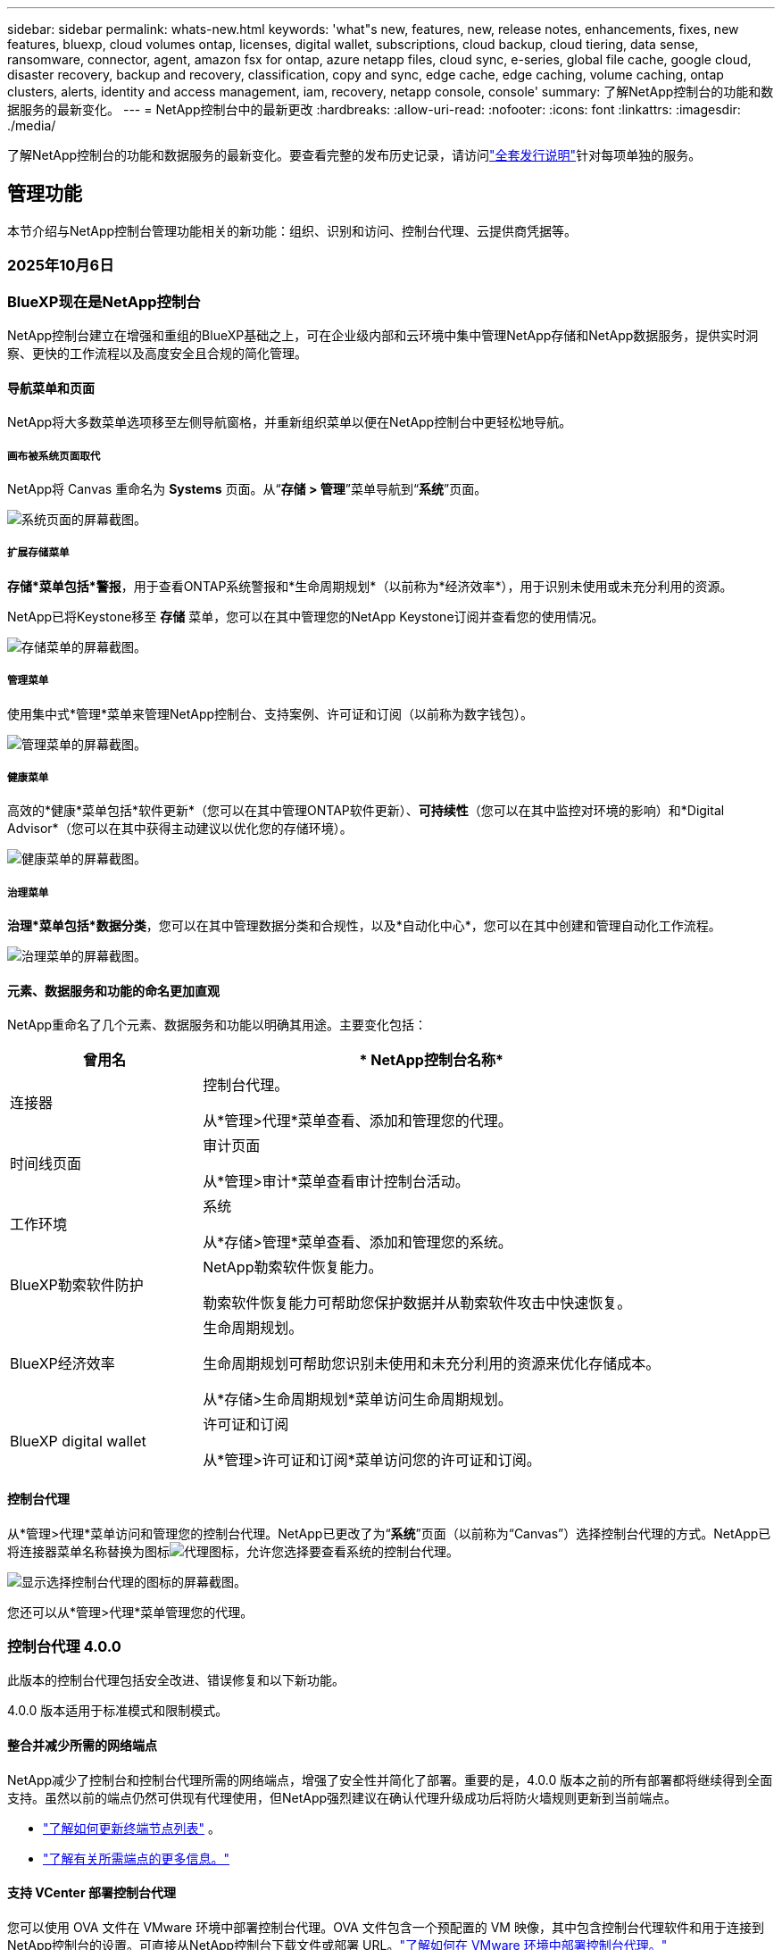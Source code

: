 ---
sidebar: sidebar 
permalink: whats-new.html 
keywords: 'what"s new, features, new, release notes, enhancements, fixes, new features, bluexp, cloud volumes ontap, licenses, digital wallet, subscriptions, cloud backup, cloud tiering, data sense, ransomware, connector, agent, amazon fsx for ontap, azure netapp files, cloud sync, e-series, global file cache, google cloud, disaster recovery, backup and recovery, classification, copy and sync, edge cache, edge caching, volume caching, ontap clusters, alerts, identity and access management, iam, recovery, netapp console, console' 
summary: 了解NetApp控制台的功能和数据服务的最新变化。 
---
= NetApp控制台中的最新更改
:hardbreaks:
:allow-uri-read: 
:nofooter: 
:icons: font
:linkattrs: 
:imagesdir: ./media/


[role="lead"]
了解NetApp控制台的功能和数据服务的最新变化。要查看完整的发布历史记录，请访问link:release-notes-index.html["全套发行说明"]针对每项单独的服务。



== 管理功能

本节介绍与NetApp控制台管理功能相关的新功能：组织、识别和访问、控制台代理、云提供商凭据等。



=== 2025年10月6日



=== BlueXP现在是NetApp控制台

NetApp控制台建立在增强和重组的BlueXP基础之上，可在企业级内部和云环境中集中管理NetApp存储和NetApp数据服务，提供实时洞察、更快的工作流程以及高度安全且合规的简化管理。



==== 导航菜单和页面

NetApp将大多数菜单选项移至左侧导航窗格，并重新组织菜单以便在NetApp控制台中更轻松地导航。



===== 画布被系统页面取代

NetApp将 Canvas 重命名为 *Systems* 页面。从“*存储 > 管理*”菜单导航到“*系统*”页面。

image:https://docs.netapp.com/us-en/console-setup-admin/media/screenshot-storage-mgmt.png["系统页面的屏幕截图。"]



===== 扩展存储菜单

*存储*菜单包括*警报*，用于查看ONTAP系统警报和*生命周期规划*（以前称为*经济效率*），用于识别未使用或未充分利用的资源。

NetApp已将Keystone移至 *存储* 菜单，您可以在其中管理您的NetApp Keystone订阅并查看您的使用情况。

image:https://docs.netapp.com/us-en/console-setup-admin/media/screenshot-storage-menu.png["存储菜单的屏幕截图。"]



===== 管理菜单

使用集中式*管理*菜单来管理NetApp控制台、支持案例、许可证和订阅（以前称为数字钱包）。

image:https://docs.netapp.com/us-en/console-setup-admin/media/screenshot-admin-menu.png["管理菜单的屏幕截图。"]



===== 健康菜单

高效的*健康*菜单包括*软件更新*（您可以在其中管理ONTAP软件更新）、*可持续性*（您可以在其中监控对环境的影响）和*Digital Advisor*（您可以在其中获得主动建议以优化您的存储环境）。

image:https://docs.netapp.com/us-en/console-setup-admin/media/screenshot-health-menu.png["健康菜单的屏幕截图。"]



===== 治理菜单

*治理*菜单包括*数据分类*，您可以在其中管理数据分类和合规性，以及*自动化中心*，您可以在其中创建和管理自动化工作流程。

image:https://docs.netapp.com/us-en/console-setup-admin/media/screenshot-governance-menu.png["治理菜单的屏幕截图。"]



==== 元素、数据服务和功能的命名更加直观

NetApp重命名了几个元素、数据服务和功能以明确其用途。主要变化包括：

[cols="10,24"]
|===
| *曾用名* | * NetApp控制台名称* 


| 连接器  a| 
控制台代理。

从*管理>代理*菜单查看、添加和管理您的代理。



| 时间线页面  a| 
审计页面

从*管理>审计*菜单查看审计控制台活动。



| 工作环境  a| 
系统

从*存储>管理*菜单查看、添加和管理您的系统。



| BlueXP勒索软件防护  a| 
NetApp勒索软件恢复能力。

勒索软件恢复能力可帮助您保护数据并从勒索软件攻击中快速恢复。



| BlueXP经济效率  a| 
生命周期规划。

生命周期规划可帮助您识别未使用和未充分利用的资源来优化存储成本。

从*存储>生命周期规划*菜单访问生命周期规划。



| BlueXP digital wallet  a| 
许可证和订阅

从*管理>许可证和订阅*菜单访问您的许可证和订阅。

|===


==== 控制台代理

从*管理>代理*菜单访问和管理您的控制台代理。NetApp已更改了为“*系统*”页面（以前称为“Canvas”）选择控制台代理的方式。NetApp已将连接器菜单名称替换为图标image:icon-agent.png["代理图标"]，允许您选择要查看系统的控制台代理。

image:https://docs.netapp.com/us-en/console-setup-admin/media/screenshot-agent-icon-menu.png["显示选择控制台代理的图标的屏幕截图。"]

您还可以从*管理>代理*菜单管理您的代理。



=== 控制台代理 4.0.0

此版本的控制台代理包括安全改进、错误修复和以下新功能。

4.0.0 版本适用于标准模式和限制模式。



==== 整合并减少所需的网络端点

NetApp减少了控制台和控制台代理所需的网络端点，增强了安全性并简化了部署。重要的是，4.0.0 版本之前的所有部署都将继续得到全面支持。虽然以前的端点仍然可供现有代理使用，但NetApp强烈建议在确认代理升级成功后将防火墙规则更新到当前端点。

* link:https://docs.netapp.com/us-en/console-setup-admin/reference-networking-saas-console-previous.html#update-endpoint-list["了解如何更新终端节点列表"] 。
* link:https://docs.netapp.com/us-en/console-setup-admin/reference-networking-saas-console.html["了解有关所需端点的更多信息。"]




==== 支持 VCenter 部署控制台代理

您可以使用 OVA 文件在 VMware 环境中部署控制台代理。OVA 文件包含一个预配置的 VM 映像，其中包含控制台代理软件和用于连接到NetApp控制台的设置。可直接从NetApp控制台下载文件或部署 URL。link:https://docs.netapp.com/us-en/console-setup-admin/task-install-agent-on-prem-ova.html["了解如何在 VMware 环境中部署控制台代理。"]

VMware 的控制台代理 OVA 提供了预配置的 VM 映像以便快速部署。



==== 失败代理部署的验证报告

当您从NetApp控制台部署控制台代理时，您现在可以选择验证代理配置。如果控制台无法部署代理，它会提供可下载的报告来帮助您排除故障。



==== 改进了控制台代理的故障排除

控制台代理已改进错误消息，可帮助您更好地了解问题。link:https://docs.netapp.com/us-en/console-setup-admin/task-troubleshoot-connector.html["了解如何排除控制台代理故障。"]



=== NetApp控制台

NetApp控制台管理包括以下新功能：



==== 主页仪表板

NetApp控制台的主页仪表板提供存储基础设施的实时可见性，包括健康状况、容量、许可证状态和数据服务等指标。link:https://docs.netapp.com/us-en/console-setup-admin/task-dashboard.html["了解有关主页的更多信息。"]



==== NetApp助手

具有组织管理员角色的新用户可以使用NetApp助手配置控制台，包括添加代理、链接NetApp支持帐户以及添加存储系统。link:https://docs.netapp.com/us-en/console-setup-admin/task-console-assistant.html["了解NetApp助手。"]



==== 服务帐户身份验证

NetApp控制台支持使用系统生成的客户端 ID 和密钥或客户管理的 JWT 进行服务帐户身份验证，从而允许组织选择最适合其安全要求和集成工作流程的方法。私钥 JWT 客户端身份验证使用非对称加密，比传统的客户端 ID 和秘密方法提供更强的安全性。私钥 JWT 客户端身份验证使用非对称加密，在客户环境中保证私钥的安全，降低凭证被盗风险，并提高自动化堆栈和客户端应用程序的安全性。link:https://docs.netapp.com/us-en/console-setup-admin/task-iam-manage-members-permissions.html#service-account["了解如何添加服务帐户。"]



==== 会话超时

系统会在 24 小时后或用户关闭网络浏览器时注销用户。



==== 支持组织之间的伙伴关系

您可以在NetApp控制台中创建合作伙伴关系，让合作伙伴跨组织边界安全地管理NetApp资源，从而使协作更轻松、安全性更强。link:https://docs.netapp.com/us-en/console-setup-admin/task-partnerships-create.html["学习如何管理合作关系"] 。



==== 超级管理员和超级查看者角色

添加了*超级管理员*和*超级查看者*角色。*超级管理员*授予对控制台功能、存储和数据服务的完全管理访问权限。*超级查看器*为审计员和利益相关者提供只读可见性。这些角色对于高级成员较少、访问权限较广的小型团队很有用。为了提高安全性和可审计性，鼓励组织谨慎使用*超级管理员*访问权限，并尽可能分配细粒度的角色。link:https://docs.netapp.com/us-en/console-setup-admin/reference-iam-predefined-roles.html["了解有关访问角色的更多信息。"]



==== 勒索软件抵御能力的额外作用

添加了*勒索软件弹性用户行为管理员*角色和*勒索软件弹性用户行为查看器*角色。这些角色分别允许用户配置和查看用户行为和分析数据。link:https://docs.netapp.com/us-en/console-setup-admin/reference-iam-predefined-roles.html["了解有关访问角色的更多信息。"]



==== 删除了支持聊天

NetApp已从NetApp控制台中删除了支持聊天功能。使用“管理”>“支持”页面来创建和管理支持案例。



=== 2025年8月11日



==== 连接器 3.9.55

BlueXP Connector 的此版本包括安全性改进和错误修复。

3.9.55 版本适用于标准模式和限制模式。



==== 日语支持

BlueXP UI 现已提供日语版本。如果您的浏览器语言是日语， BlueXP会以日语显示。要访问日语文档，请使用文档网站上的语言菜单。



==== 运营弹性功能

操作弹性功能已从BlueXP中删除。如果遇到问题，请联系NetApp支持。



==== BlueXP身份和访问管理（IAM）

BlueXP中的身份和访问管理现在提供以下功能。



==== 运营支持的新访问角色

BlueXP现在支持运营支持分析师角色。此角色授予用户监控存储警报、查看BlueXP审计时间线以及输入和跟踪NetApp支持案例的权限。

link:https://docs.netapp.com/us-en/bluexp-setup-admin/reference-iam-predefined-roles.html["了解有关使用访问角色的更多信息。"]



=== 2025年7月31日



==== 私人模式发布（3.9.54）

新的私人模式版本现已可从 https://mysupport.netapp.com/site/downloads["NetApp 支持站点"^]

3.9.54 版本包括以下BlueXP组件和服务的更新。

[cols="3*"]
|===
| 组件或服务 | 此版本中包含的版本 | 自上次私人模式发布以来的变化 


| 连接器 | 3.9.54, 3.9.53 | 前往 https://docs.netapp.com/us-en/bluexp-setup-admin/whats-new.html#connector-3-9-50["BlueXP页面中的新功能"^]并参考版本 3.9.54 和 3.9.53 所包含的更改。 


| 备份和恢复 | 2025年7月28日 | 前往 https://docs.netapp.com/us-en/bluexp-backup-recovery/whats-new.html["BlueXP backup and recovery页面中的新功能"^]并参考 2025 年 7 月版本中包含的更改。 


| 分类 | 2025 年 7 月 14 日（版本 1.45） | 前往 https://docs.netapp.com/us-en/bluexp-classification/whats-new.html["BlueXP classification页面中的新功能"^]。 
|===
有关私人模式的更多详细信息，包括如何升级，请参阅以下内容：

* https://docs.netapp.com/us-en/bluexp-setup-admin/concept-modes.html["了解私人模式"]
* https://docs.netapp.com/us-en/bluexp-setup-admin/task-quick-start-private-mode.html["了解如何在私人模式下开始使用BlueXP"]
* https://docs.netapp.com/us-en/bluexp-setup-admin/task-upgrade-connector.html["了解如何在使用私有模式时升级连接器"]




== 警报



=== 2025年10月6日



==== BlueXP alerts现已升级ONTAP警报

BlueXP alerts已重命名为ONTAP警报。

您可以通过选择“NetApp控制台”左侧导航栏中的“*存储*”>“*警报*”来访问它。



==== BlueXP现在是NetApp控制台

NetApp控制台建立在增强和重组的BlueXP基础之上，可在企业级内部和云环境中集中管理NetApp存储和NetApp数据服务，提供实时洞察、更快的工作流程和简化的管理，并且高度安全且合规。

有关更改的详细信息，请参阅link:https://docs.netapp.com/us-en/bluexp-relnotes/index.html["NetApp控制台发行说明"]。



=== 2024年10月7日



==== BlueXP alerts列表页面

您可以快速识别容量低或性能低的ONTAP集群、评估可用性程度并识别安全风险。您可以查看与容量、性能、保护、可用性、安全性和配置相关的警报。



==== 警报详情

您可以深入了解警报详细信息并找到建议。



==== 查看链接到ONTAP System Manager 的集群详细信息

通过BlueXP alerts，您可以查看与ONTAP存储环境相关的警报并深入了解与ONTAP系统管理器相关的详细信息。

https://docs.netapp.com/us-en/bluexp-alerts/concept-alerts.html["了解BlueXP alerts"] 。



== 适用于ONTAP 的Amazon FSx



=== 2025年10月6日



==== BlueXP现在是NetApp控制台

NetApp控制台建立在增强和重组的BlueXP基础之上，可在企业级内部和云环境中集中管理NetApp存储和NetApp数据服务，提供实时洞察、更快的工作流程和简化的管理，并且高度安全且合规。

有关更改的详细信息，请参阅link:https://docs.netapp.com/us-en/bluexp-relnotes/index.html["NetApp控制台发行说明。"^]



=== 2025年8月3日



==== 复制关系选项卡的增强功能

我们在复制关系表中添加了几个新列，以便在“复制关系”选项卡中为您提供有关复制关系的更多信息。该表现在包含以下列：

* SnapMirror 策略
* 源文件系统
* 目标文件系统
* 关系状态
* 上次转乘时间




=== 2025年7月14日



==== 支持在两个 FSx for ONTAP文件系统之间复制数据

现在可以从BlueXP控制台中的画布在两个 FSx for ONTAP文件系统之间进行数据复制。

link:https://docs.netapp.com/us-en/bluexp-fsx-ontap/use/task-manage-working-environment.html#replicate-data["复制数据"]



== Amazon S3 存储



=== 2025年10月6日



==== BlueXP现在是NetApp控制台

NetApp控制台建立在增强和重组的BlueXP基础之上，可在企业级内部和云环境中集中管理NetApp存储和NetApp数据服务，提供实时洞察、更快的工作流程和简化的管理，并且高度安全且合规。

有关更改的详细信息，请参阅link:https://docs.netapp.com/us-en/bluexp-relnotes/index.html["NetApp控制台发行说明"]。== 2023年3月5日



==== 能够从BlueXP添加新存储桶

您已经能够在BlueXP Canvas 上查看 Amazon S3 存储桶很长一段时间了。现在您可以直接从BlueXP添加新的存储桶并更改现有存储桶的属性。 https://docs.netapp.com/us-en/storage-management-s3-storage/task-add-s3-bucket.html["了解如何添加新的 Amazon S3 存储桶"] 。



== Azure Blob 存储



=== 2023年6月5日



==== 能够从BlueXP添加新的存储帐户

您已经能够在BlueXP Canvas 上查看 Azure Blob 存储很长一段时间了。现在您可以直接从BlueXP添加新的存储帐户并更改现有存储帐户的属性。xref:../task-add-blob-storage.html[了解如何添加新的 Azure Blob 存储帐户] 。



== Azure NetApp Files



=== 2025年10月6日



==== BlueXP现在是NetApp控制台

BlueXP已重新命名并重新设计，以更好地反映其在管理数据基础设施中的作用。

NetApp控制台提供企业级跨本地和云环境的存储和数据服务的集中管理，提供实时洞察、更快的工作流程和简化的管理。

有关更改的详细信息，请参阅 https://docs.netapp.com/us-en/bluexp-relnotes/index.html["NetApp控制台发行说明"]。



=== 2025年1月13日



==== BlueXP现在支持网络功能

从BlueXP配置Azure NetApp Files中的卷时，您现在可以指示网络功能。这与本机Azure NetApp Files中提供的功能一致。



=== 2024年6月12日



==== 需要新的许可

现在需要以下权限才能从BlueXP管理Azure NetApp Files卷：

Microsoft.Network/virtualNetworks/子网/读取

读取虚拟网络子网需要此权限。

如果您当前正在从BlueXP管理Azure NetApp Files，则需要将此权限添加到与您之前创建的 Microsoft Entra 应用程序关联的自定义角色。

https://docs.netapp.com/us-en/bluexp-azure-netapp-files/task-set-up-azure-ad.html["了解如何设置 Microsoft Entra 应用程序并查看自定义角色权限"] 。



=== 2024年4月22日



==== 不再支持卷模板

您无法再从模板创建卷。此操作与BlueXP修复服务相关，但该服务不再可用。



== 备份和恢复



=== 2025年10月6日

此NetApp Backup and Recovery 版本包括以下更新。



==== BlueXP backup and recovery现已更名NetApp备份和恢复

BlueXP backup and recovery已重命名为NetApp备份和恢复。



==== BlueXP现在是NetApp控制台

NetApp控制台建立在增强和重组的BlueXP基础之上，可在企业级内部和云环境中集中管理NetApp存储和NetApp数据服务，提供实时洞察、更快的工作流程以及高度安全且合规的简化管理。

有关更改的详细信息，请参阅link:https://docs.netapp.com/us-en/console-relnotes/index.html["NetApp控制台发行说明。"]



==== Hyper-V 工作负载支持作为私人预览版

此版本的NetApp Backup and Recovery 引入了对发现和管理 Hyper-V 工作负载的支持：

* 在独立实例以及故障转移群集实例 (FCI) 上备份和恢复虚拟机
* 保护存储在 SMB3 共享上的虚拟机
* 虚拟机级别的批量保护
* 虚拟机和崩溃一致性备份
* 从主存储、辅助存储和对象存储恢复虚拟机
* 搜索和恢复虚拟机备份


有关保护 Hyper-V 工作负载的详细信息，请参阅 https://docs.netapp.com/us-en/data-services-backup-recovery/br-use-hyperv-protect-overview.html["保护 Hyper-V 工作负载概述"]。



==== KVM 工作负载支持作为私人预览

此版本的NetApp Backup and Recovery 引入了对发现和管理 KVM 工作负载的支持：

* 备份和恢复存储在 NFS 共享上的 qcow2 VM 映像
* 备份存储池
* 使用保护组进行批量虚拟机和存储池保护
* VM 一致和崩溃一致的 VM 备份
* 搜索和恢复虚拟机备份
* 备份和恢复基于 KVM 的虚拟机和虚拟机数据的指导流程


有关保护 KVM 工作负载的详细信息，请参阅 https://docs.netapp.com/us-en/data-services-backup-recovery/br-use-kvm-protect-overview.html["保护 KVM 工作负载概述"]。



==== Kubernetes 预览改进

Kubernetes 工作负载的预览版引入了以下增强功能：

* 3-2-1 扇出备份架构支持
* 支持ONTAP S3 作为备份目标
* 新的 Kubernetes 仪表板，更易于管理
* 增强的基于角色的访问控制 (RBAC) 配置包括对以下角色的支持：
+
** 备份和恢复超级管理员
** 备份和恢复备份管理员
** 备份和恢复恢复管理员
** 备份和恢复查看器


* 支持 SUSE Rancher Kubernetes 发行版
* 多存储桶支持：现在，您可以跨不同的云提供商，通过每个系统多个存储桶来保护系统内的卷


有关保护 Kubernetes 工作负载的详细信息，请参阅 https://docs.netapp.com/us-en/data-services-backup-recovery/br-use-kubernetes-protect-overview.html["保护 Kubernetes 工作负载概述"] 。



==== Oracle 数据库工作负载支持作为私人预览

此版本的NetApp Backup and Recovery 引入了对发现和管理 Oracle 数据库工作负载的支持：

* 发现独立的 Oracle 数据库
* 仅针对数据或数据和日志备份创建保护策略
* 使用 3-2-1 备份方案保护 Oracle 数据库
* 配置备份保留
* 挂载和卸载 ARCHIVELOG 备份
* 虚拟化数据库
* 搜索和恢复数据库备份
* Oracle 仪表板支持


有关保护 Oracle 数据库工作负载的详细信息，请参阅 https://docs.netapp.com/us-en/data-services-backup-recovery/br-use-oracle-protect-overview.html["保护 Oracle 工作负载概述"]。



=== 2025年8月25日

此NetApp Backup and Recovery 版本包括以下更新。



==== 支持在预览版中保护 VMware 工作负载

此版本增加了对保护 VMware 工作负载的预览支持。将 VMware VM 和数据存储区从本地ONTAP系统备份到 Amazon Web Services 和StorageGRID。


NOTE: 有关保护 VMware 工作负载的文档以技术预览的形式提供。对于此预览版产品， NetApp保留在正式发布之前修改产品详细信息、内容和时间表的权利。

link:br-use-vmware-protect-overview.html["了解有关使用NetApp备份和恢复保护 VMware 工作负载的更多信息"] 。



==== AWS、Azure 和 GCP 的高性能索引现已正式发布

2025 年 2 月，我们宣布推出针对 AWS、Azure 和 GCP 的高性能索引 (Indexed Catalog v2) 预览版。此功能现已普遍可用（GA）。2025 年 6 月，我们默认向所有新客户提供该服务。通过此版本，所有客户都可以获得支持。高性能索引提高了受对象存储保护的工作负载的备份和恢复操作的性能。

默认启用：

* 如果您是新客户，则默认启用高性能索引。
* 如果您是现有客户，您可以转到 UI 的“恢复”部分来启用重新索引。




=== 2025年8月12日

此NetApp Backup and Recovery 版本包括以下更新。



==== 通用可用性 (GA) 中支持 Microsoft SQL Server 工作负载

Microsoft SQL Server 工作负载支持现已在NetApp Backup and Recovery 中正式推出 (GA)。在ONTAP、 Cloud Volumes ONTAP和Amazon FSx for NetApp ONTAP存储上使用 MSSQL 环境的组织现在可以利用这项新的备份和恢复服务来保护他们的数据。

与之前的预览版本相比，此版本对 Microsoft SQL Server 工作负载支持进行了以下增强：

* * SnapMirror主动同步*：此版本现在支持SnapMirror主动同步（也称为SnapMirror业务连续性 [SM-BC]），即使整个站点发生故障，它也能使业务服务继续运行，支持应用程序使用辅助副本透明地进行故障转移。NetApp Backup and Recovery 现在支持在SnapMirror主动同步和 Metrocluster 配置中保护 Microsoft SQL Server 数据库。该信息显示在“保护详细信息”页面的“存储和关系状态”部分中。关系信息显示在策略页面更新后的*辅助设置*部分。
+
参考 https://docs.netapp.com/us-en/data-services-backup-recovery/br-use-policies-create.html["使用策略保护您的工作负载"]。

+
image:../media/screen-br-sql-protection-details.png["Microsoft SQL Server 工作负载的保护详细信息页面"]

* *多存储桶支持*：您现在可以保护工作环境中的卷，每个工作环境最多可跨不同的云提供商使用 6 个存储桶。
* SQL Server 工作负载的*许可和免费试用更新*：您现在可以使用现有的NetApp Backup and Recovery 许可模型来保护 SQL Server 工作负载。SQL Server 工作负载没有单独的许可要求。
+
有关详细信息，请参阅 https://docs.netapp.com/us-en/data-services-backup-recovery/br-start-licensing.html["设置NetApp Backup and Recovery 的许可"]。

* *自定义快照名称*：您现在可以在管理 Microsoft SQL Server 工作负载备份的策略中使用自己的快照名称。在策略页面的*高级设置*部分输入此信息。
+
image:../media/screen-br-sql-policy-create-advanced-snapmirror.png["NetApp备份和恢复策略的SnapMirror和快照格式设置屏幕截图"]

+
参考 https://docs.netapp.com/us-en/data-services-backup-recovery/br-use-policies-create.html["使用策略保护您的工作负载"]。

* *辅助卷前缀和后缀*：您可以在策略页面的*高级设置*部分输入自定义前缀和后缀。
* *身份和访问*：您现在可以控制用户对功能的访问。
+
参考 https://docs.netapp.com/us-en/data-services-backup-recovery/br-start-login.html["登录NetApp备份和恢复"]和 https://docs.netapp.com/us-en/data-services-backup-recovery/reference-roles.html["NetApp备份和恢复功能访问"]。

* *从对象存储恢复到备用主机*：即使主存储已关闭，您现在可以从对象存储恢复到备用主机。
* *日志备份数据*：数据库保护详细信息页面现在显示日志备份。您可以看到备份类型列，显示备份是完整备份还是日志备份。
* *增强型仪表板*：仪表板现在显示存储和克隆节省。
+
image:../media/screen-br-dashboard3.png["NetApp备份和恢复仪表板"]





==== ONTAP卷工作负载增强功能

* * ONTAP卷的多文件夹恢复*：到目前为止，您可以通过浏览和恢复功能一次恢复一个文件夹或多个文件。NetApp Backup and Recovery 现在提供使用浏览和恢复功能一次选择多个文件夹的功能。
* *查看和管理已删除卷的备份*： NetApp备份和恢复仪表板现在提供显示和管理从ONTAP中删除的卷的选项。通过此功能，您可以查看和删除ONTAP中不再存在的卷的备份。
* *强制删除备份*：在某些极端情况下，您可能希望NetApp Backup and Recovery 不再访问备份。例如，如果服务不再有权访问备份存储桶或备份受到 DataLock 保护但您不再需要它们，则可能会发生这种情况。以前，您无法自行删除这些内容，而需要致电NetApp支持。在此版本中，您可以使用选项强制删除备份（在卷和工作环境级别）。



CAUTION: 请谨慎使用此选项，并且仅在极端清理需要时使用。即使这些备份未被从对象存储中删除， NetApp Backup and Recovery 也将无法再访问它们。您需要前往云提供商并手动删除备份。

参考 https://docs.netapp.com/us-en/data-services-backup-recovery/prev-ontap-protect-overview.html["保护ONTAP工作负载"]。



=== 2025年7月28日

此NetApp Backup and Recovery 版本包括以下更新。



==== Kubernetes 工作负载支持预览版

此版本的NetApp Backup and Recovery 引入了对发现和管理 Kubernetes 工作负载的支持：

* 发现由NetApp ONTAP支持的 Red Hat OpenShift 和开源 Kubernetes 集群，无需共享 kubeconfig 文件。
* 使用统一的控制平面发现、管理和保护跨多个 Kubernetes 集群的应用程序。
* 将 Kubernetes 应用程序的备份和恢复数据移动操作卸载到NetApp ONTAP。
* 协调本地和基于对象存储的应用程序备份。
* 将整个应用程序和单个资源备份并恢复到任何 Kubernetes 集群。
* 使用在 Kubernetes 上运行的容器和虚拟机。
* 使用执行挂钩和模板创建应用程序一致的备份。


有关保护 Kubernetes 工作负载的详细信息，请参阅 https://docs.netapp.com/us-en/data-services-backup-recovery/br-use-kubernetes-protect-overview.html["保护 Kubernetes 工作负载概述"] 。



=== 2025年7月14日

此NetApp Backup and Recovery 版本包括以下更新。



==== 增强型ONTAP卷仪表板

2025 年 4 月，我们推出了增强型ONTAP卷仪表板的预览版，它速度更快、效率更高。

该仪表板旨在帮助处理大量工作负载的企业客户。即使对于拥有 20,000 卷的客户，新的仪表板也只需不到 10 秒即可加载。

在预览成功并获得预览客户的良好反馈后，我们现在将其作为所有客户的默认体验。为极快的仪表板做好准备。

有关详细信息，请参阅link:br-use-dashboard.html["在仪表板中查看保护健康状况"] 。



==== Microsoft SQL Server 工作负载支持作为公共技术预览

此版本的NetApp Backup and Recovery 提供了更新的用户界面，使您能够使用NetApp Backup and Recovery 中熟悉的 3-2-1 保护策略来管理 Microsoft SQL Server 工作负载。使用此新版本，您可以将这些工作负载备份到主存储，将其复制到辅助存储，然后将其备份到云对象存储。

您可以通过完成此步骤来注册预览 https://forms.office.com/pages/responsepage.aspx?id=oBEJS5uSFUeUS8A3RRZbOojtBW63mDRDv3ZK50MaTlJUNjdENllaVTRTVFJGSDQ2MFJIREcxN0EwQi4u&route=shorturl["预览注册表单"^]。


NOTE: 本文档旨在介绍如何保护 Microsoft SQL Server 工作负载，目前仅提供技术预览版。NetAppNetApp在正式发布之前修改此预览版产品详细信息、内容和时间表的权利。

此版本的NetApp Backup and Recovery 包括以下更新：

* *3-2-1 备份功能*：此版本集成了SnapCenter功能，使您能够通过NetApp备份和恢复用户界面使用 3-2-1 数据保护策略来管理和保护您的SnapCenter资源。
* *从SnapCenter导入*：您可以将SnapCenter备份数据和策略导入NetApp Backup and Recovery。
* *重新设计的用户界面*为管理备份和恢复任务提供了更直观的体验。
* *备份目标*：您可以在 Amazon Web Services (AWS)、Microsoft Azure Blob Storage、 StorageGRID和ONTAP S3 环境中添加存储桶，以用作 Microsoft SQL Server 工作负载的备份目标。
* *工作负载支持*：此版本使您能够备份、恢复、验证和克隆 Microsoft SQL Server 数据库和可用性组。（未来版本将添加对其他工作负载的支持。）
* *灵活的恢复选项*：此版本使您能够在发生损坏或意外数据丢失的情况下将数据库恢复到原始位置和备用位置。
* *即时生产副本*：在几分钟内（而不是几小时或几天）生成用于开发、测试或分析的节省空间的生产副本。
* 此版本包括创建详细报告的功能。


有关保护 Microsoft SQL Server 工作负载的详细信息，请参阅link:br-use-mssql-protect-overview.html["保护 Microsoft SQL Server 工作负载概述"]。



=== 2025年6月9日

此NetApp Backup and Recovery 版本包括以下更新。



==== 索引目录支持更新

2025 年 2 月，我们推出了更新的索引功能（索引目录 v2），您可以在“搜索和还原”数据恢复方法中使用该功能。以前的版本显著提高了本地环境中的数据索引性能。在此版本中，索引目录现在可用于 Amazon Web Services、Microsoft Azure 和 Google Cloud Platform (GCP) 环境。

如果您是新客户，则所有新环境均默认启用 Indexed Catalog v2。如果您是现有客户，您可以重新索引您的环境以利用 Indexed Catalog v2。

.如何启用索引？
在使用搜索和还原方法还原数据之前，您需要在计划还原卷或文件的每个源工作环境上启用“索引”。执行搜索和恢复时，选择“启用索引”选项。

索引目录可以跟踪每个卷和备份文件，使您的搜索快速而高效。

有关更多信息，请参阅 https://docs.netapp.com/us-en/data-services-backup-recovery/prev-ontap-restore.html["启用搜索和还原索引"] 。



==== Azure 专用链接终结点和服务终结点

通常， NetApp Backup and Recovery 会与云提供商建立一个私有端点来处理保护任务。此版本引入了一个可选设置，可让您启用或禁用NetApp Backup and Recovery 自动创建私有端点。如果您想要更好地控制私有端点创建过程，这可能对您有用。

您可以在启用保护或开始恢复过程时启用或禁用此选项。

如果禁用此设置，则必须手动创建私有端点以使NetApp Backup and Recovery 正常运行。如果没有适当的连接，您可能无法成功执行备份和恢复任务。



==== ONTAP S3 上支持SnapMirror到云重新同步

以前的版本引入了对SnapMirror到 Cloud Resync（SM-C Resync）的支持。该功能简化了NetApp环境中卷迁移期间的数据保护。此版本增加了对ONTAP S3 上的 SM-C Resync 以及其他与 S3 兼容的提供商（如 Wasabi 和 MinIO）的支持。



==== 为StorageGRID带来您自己的存储桶

当您在对象存储中为工作环境创建备份文件时，默认情况下， NetApp Backup and Recovery 会为您配置的对象存储帐户中的备份文件创建容器（存储桶或存储帐户）。以前，您可以覆盖此功能并为 Amazon S3、Azure Blob Storage 和 Google Cloud Storage 指定您自己的容器。通过此版本，您现在可以携带自己的StorageGRID对象存储容器。

看 https://docs.netapp.com/us-en/data-services-backup-recovery/prev-ontap-protect-journey.html["创建您自己的对象存储容器"]。



== 数据分类



=== 2025年10月6日



==== 1.47 版

.BlueXP classification现为NetApp数据分类
BlueXP classification已重命名为NetApp数据分类。除了重命名之外，用户界面也得到了增强。

.BlueXP现在是NetApp控制台
BlueXP已重新命名并重新设计，以更好地反映其在管理数据基础设施中的作用。

NetApp控制台提供企业级跨本地和云环境的存储和数据服务的集中管理，提供实时洞察、更快的工作流程和简化的管理。

有关更改的详细信息，请参阅 https://docs.netapp.com/us-en/console-relnotes/index.html["NetApp控制台发行说明"]。

.增强调查体验
使用新的可搜索过滤器、每个值的结果计数、总结关键发现的实时见解以及具有可自定义列和滑出详细信息窗格的刷新结果表，更快地查找和理解您的数据。

有关更多信息，请参阅link:https://docs.netapp.com/us-en/data-services-data-classification/task-investigate-data.html#view-file-metada["调查数据"] 。

.新的治理与合规仪表板
通过直观的小部件、更清晰的视觉效果和改进的加载性能更快地获得关键见解。有关详细信息，请参阅link:https://docs.netapp.com/us-en/data-services-data-classification//task-controlling-governance-data.html["审查有关您的数据的治理信息"]和link:https://docs.netapp.com/us-en/data-services-data-classification/task-controlling-private-data.html["查看有关您的数据的合规性信息"]。

.已保存查询的策略（预览）
数据分类现在使您能够通过条件操作实现治理自动化。您可以创建保留规则，设置自动删除和定期电子邮件通知，所有这些都可以通过更新的已保存查询页面进行管理。

有关更多信息，请参阅link:https://docs.netapp.com/us-en/data-services-data-classification/task-using-policies.html["创建策略"] 。

.操作（预览）
从调查页面直接控制 - 单独或批量删除、移动、复制或标记文件，以实现高效的数据管理和补救。

有关更多信息，请参阅link:https://docs.netapp.com/us-en/data-services-data-classification/task-investigate-data.html#view-file-metada["调查数据"] 。

.支持Google Cloud NetApp Volumes
数据分类现在支持在Google Cloud NetApp Volumes上进行扫描。从NetApp控制台轻松添加Google Cloud NetApp Volumes，实现无缝数据扫描和分类。



=== 2025年8月11日



==== 1.46 版

此数据分类版本包括错误修复和以下更新：

.审计页面中增强的扫描事件洞察
审计页面现在支持对BlueXP classification的扫描事件的增强洞察。审计页面现在显示系统扫描的开始时间、系统状态以及任何问题。共享和系统的状态仅适用于映射扫描。

有关审计页面的更多信息，请参阅link:https://docs.netapp.com/us-en/console-setup-admin/task-monitor-cm-operations.html["监控NetApp控制台操作"^]。

.支持 RHEL 9.6
此版本增加了对 Red Hat Enterprise Linux v9.6 的支持，用于手动本地安装BlueXP classification，包括暗站部署。

以下操作系统需要使用 Podman 容器引擎，并且需要BlueXP classification版本 1.30 或更高版本：Red Hat Enterprise Linux 版本 8.8、8.10、9.0、9.1、9.2、9.3、9.4 和 9.5。



=== 2025年7月14日



==== 1.45 版

此BlueXP classification版本包括优化资源利用率的代码更改以及：

.改进了添加文件共享进行扫描的工作流程
将文件共享添加到文件共享组的工作流程已经简化。该流程现在还根据身份验证类型（Kerberos 或 NTLM）区分 CIFS 协议支持。

有关更多信息，请参阅link:https://docs.netapp.com/us-en/data-services-data-classification/task-scanning-file-shares.html["扫描文件共享"] 。

.增强文件所有者信息
您现在可以在“调查”选项卡中查看有关捕获的文件的文件所有者的更多信息。在“调查”选项卡中查看文件的元数据时，找到文件所有者，然后选择“查看详细信息”以查看用户名、电子邮件和 SAM 帐户名称。您还可以查看该用户拥有的其他物品。此功能仅适用于具有 Active Directory 的工作环境。

有关更多信息，请参阅link:https://docs.netapp.com/us-en/data-services-data-classification/task-investigate-data.html["调查组织中存储的数据"] 。



=== 2025年6月10日



==== 1.44 版

此次BlueXP classification发布包括：

.改进了治理仪表板的更新时间
治理仪表板各个组件的更新时间已得到改善。下表显示了每个组件的更新频率。

[cols="1,1"]
|===
| 组件 | 更新时间 


| 数据时代 | 24 小时 


| 类别 | 24 小时 


| 数据概览 | 5分钟 


| 重复文件 | 2 小时 


| 文件类型 | 24 小时 


| 非业务数据 | 2 小时 


| 开放权限 | 24 小时 


| 保存的搜索 | 2 小时 


| 敏感数据和广泛权限 | 24 小时 


| 数据大小 | 24 小时 


| 陈旧数据 | 2 小时 


| 按敏感度级别划分的顶级数据存储库 | 2 小时 
|===
您可以查看上次更新的时间，并按敏感度级别手动更新重复文件、非业务数据、已保存的搜索、陈旧数据和顶级数据存储库组件。有关治理仪表板的更多信息，请参阅link:https://docs.netapp.com/us-en/data-services-data-classification/task-controlling-governance-data.html["查看有关组织中存储的数据的治理详细信息"]。

.性能和安全性改进
已做出改进以提高BlueXP分类的性能、内存消耗和安全性。

.错误修复
Redis 已升级，以提高BlueXP classification的可靠性。BlueXP classification现在使用 Elasticsearch 来提高扫描期间文件计数报告的准确性。



=== 2025年5月12日



==== 1.43 版

此数据分类版本包括：

.优先进行分类扫描
数据分类除了支持仅映射扫描之外，还支持对映射和分类扫描进行优先排序的功能，使您可以选择首先完成哪些扫描。在扫描开始期间和开始之前，支持对地图和分类扫描进行优先排序。如果您选择在扫描过程中确定扫描的优先级，则映射扫描和分类扫描都会被优先处理。

有关更多信息，请参阅link:https://docs.netapp.com/us-en/data-services-data-classification/task-managing-repo-scanning.html#prioritize-scans["优先扫描"] 。

.支持加拿大个人身份信息 (PII) 数据类别
数据分类扫描识别加拿大 PII 数据类别。这些类别包括加拿大所有省份和地区的银行信息、护照号码、社会保险号码、驾驶执照号码和健康卡号码。

有关更多信息，请参阅link:https://docs.netapp.com/us-en/data-services-data-classification/reference-private-data-categories.html#types-of-personal-data["个人数据类别"] 。

.自定义分类（预览）
数据分类支持地图和分类扫描的自定义分类。通过自定义分类，您可以定制数据分类扫描，以使用正则表达式捕获特定于您的组织的数据。此功能目前处于预览状态。

有关更多信息，请参阅link:https://docs.netapp.com/us-en/data-services-data-classification/task-custom-classification.html["添加自定义分类"] 。

.已保存的搜索标签
**政策** 选项卡已重命名link:https://docs.netapp.com/us-en/data-services-data-classification/task-using-policies.html["**已保存的搜索**"]。功能没有改变。

.将扫描事件发送到审核页面
数据分类支持发送分类事件（扫描启动时和扫描结束时）到link:https://docs.netapp.com/us-en/console-setup-admin/task-monitor-cm-operations.html#audit-user-activity-from-the-bluexp-timeline["NetApp Console 审计页面"^]。

.安全更新
* Keras 包已更新，缓解了漏洞（BDSA-2025-0107 和 BDSA-2025-1984）。
* Docker 容器配置已更新。容器不再有权访问主机的网络接口来制作原始网络数据包。通过减少不必要的访问，此更新可减轻潜在的安全风险。


.性能增强
已经实施了代码增强，以减少 RAM 使用率并提高数据分类的整体性能。

.错误修复
导致StorageGRID扫描失败、调查页面过滤选项无法加载以及无法下载大容量评估的数据发现评估的错误已得到修复。



=== 2025年4月14日



==== 1.42 版

此次BlueXP classification发布包括：

.工作环境批量扫描
BlueXP classification支持工作环境的批量操作。您可以选择启用映射扫描、启用映射和分类扫描、禁用扫描或在工作环境中跨卷创建自定义配置。如果您对单个卷进行选择，它将覆盖批量选择。要执行批量操作，请导航到**配置**页面并进行选择。

.本地下载调查报告
BlueXP classification支持将数据调查报告下载到本地以便在浏览器中查看。如果选择本地选项，数据调查仅以 CSV 格式提供，并且仅显示前 10,000 行数据。

有关更多信息，请参阅link:https://docs.netapp.com/us-en/data-services-data-classification/task-investigate-data.html#create-the-data-investigation-report["使用BlueXP classification调查组织中存储的数据"] 。



=== 2025年3月10日



==== 1.41 版

此BlueXP classification版本包括一般改进和错误修复。它还包括：

.扫描状态
BlueXP classification跟踪卷上的初始映射和分类扫描的实时进度。单独的进度条跟踪映射和分类扫描，显示扫描文件总数的百分比。您还可以将鼠标悬停在进度条上来查看已扫描的文件数和文件总数。跟踪扫描状态可以更深入地了解扫描进度，使您能够更好地规划扫描并了解资源分配。

要查看扫描状态，请导航到BlueXP classification中的**配置**，然后选择**工作环境配置**。每卷的进度均按行显示。



=== 2025年2月19日



==== 1.40 版

此BlueXP classification版本包括以下更新。

.支持 RHEL 9.5
此版本除了支持以前支持的版本外，还提供对 Red Hat Enterprise Linux v9.5 的支持。这适用于BlueXP classification的任何手动本地安装，包括暗站部署。

以下操作系统需要使用 Podman 容器引擎，并且需要BlueXP classification版本 1.30 或更高版本：Red Hat Enterprise Linux 版本 8.8、8.10、9.0、9.1、9.2、9.3、9.4 和 9.5。

.优先进行仅映射扫描
当进行仅映射扫描时，您可以优先考虑最重要的扫描。当您拥有多个工作环境并希望确保首先完成高优先级扫描时，此功能会有所帮助。

默认情况下，扫描按照启动的顺序排队。通过设置扫描优先级，您可以将扫描移至队列的最前面。可以对多个扫描进行优先排序。优先级按先进先出的顺序指定，这意味着您优先考虑的第一个扫描将移至队列的最前面；您优先考虑的第二个扫描将成为队列中的第二个扫描，依此类推。

优先权是一次性授予的。映射数据的自动重新扫描按照默认顺序进行。

优先级仅限于link:https://docs.netapp.com/us-en/data-services-data-classification/concept-classification.html["仅映射扫描"^]；它不适用于地图和分类扫描。

有关更多信息，请参阅link:https://docs.netapp.com/us-en/data-services-data-classification/task-managing-repo-scanning.html#prioritize-scans["优先扫描"^] 。

.重试所有扫描
BlueXP classification支持批量重试所有失败扫描的功能。

您可以使用**全部重试**功能以批量操作的方式重新尝试扫描。如果分类扫描由于网络中断等临时问题而失败，您可以使用一个按钮同时重试所有扫描，而不必单独重试。可以根据需要重试扫描多次。

要重试所有扫描：

. 从BlueXP classification菜单中，选择 *配置*。
. 要重试所有失败的扫描，请选择*重试所有扫描*。


.提高分类模型的准确性
机器学习模型的准确率link:https://docs.netapp.com/us-en/data-services-data-classification/reference-private-data-categories.html#types-of-sensitive-personal-datapredefined-categories["预定义类别"]提高了11%。



=== 2025年1月22日



==== 1.39 版

此BlueXP classification版本更新了数据调查报告的导出流程。此导出更新对于对您的数据执行额外分析、对数据创建额外可视化或与他人共享数据调查结果很有用。

以前，数据调查报告导出限制为 10,000 行。在此版本中，限制已被取消，以便您可以导出所有数据。此更改使您能够从数据调查报告中导出更多数据，从而为您的数据分析提供更大的灵活性。

您可以选择工作环境、卷、目标文件夹以及 JSON 或 CSV 格式。导出的文件名包含时间戳，以帮助您识别数据的导出时间。

支持的工作环境包括：

* Cloud Volumes ONTAP
* 适用于ONTAP的 FSx
* ONTAP
* 共享组


从数据调查报告中导出数据有以下限制：

* 每种类型（文件、目录和表）最多可下载 5 亿条记录
* 预计导出一百万条记录大约需要 35 分钟。


有关数据调查和报告的详细信息，请参阅 https://docs.netapp.com/us-en/data-services-data-classification/task-investigate-data.html["调查组织中存储的数据"]。



=== 2024年12月16日



==== 1.38 版

此BlueXP classification版本包括一般改进和错误修复。



== Cloud Volumes ONTAP



=== 2025年10月6日



==== BlueXP现在是NetApp控制台

NetApp控制台建立在增强和重组的BlueXP基础之上，可在企业级内部和云环境中集中管理NetApp存储和NetApp数据服务，提供实时洞察、更快的工作流程和简化的管理，并且高度安全且合规。

有关更改的详细信息，请参阅 https://docs.netapp.com/us-en/bluexp-relnotes/index.html["NetApp控制台发行说明"^]。



==== 简化 AWS 中的Cloud Volumes ONTAP部署

现在，您可以使用快速部署方法在 AWS 中部署Cloud Volumes ONTAP，适用于单节点和高可用性 (HA) 配置。与高级方法相比，此简化流程减少了步骤数，在单个页面上自动设置默认值，并最大限度地减少了导航，使部署更快、更容易。

有关更多信息，请参阅 https://docs.netapp.com/us-en/bluexp-cloud-volumes-ontap/task-quick-deploy-aws.html["使用快速部署在 AWS 中部署Cloud Volumes ONTAP"^] 。



=== 2025年9月4日



==== Cloud Volumes ONTAP 9.17.1 RC

您现在可以使用BlueXP在 Azure 和 Google Cloud 中部署和管理Cloud Volumes ONTAP 9.17.1 的候选版本 1。但此版本尚不支持在AWS中部署和升级。

link:https://docs.netapp.com/us-en/cloud-volumes-ontap-relnotes/["了解有关此版本Cloud Volumes ONTAP的更多信息"^] 。



=== 2025年8月11日



==== 优化许可证的可用性终止

从 2025 年 8 月 11 日开始， Cloud Volumes ONTAP Optimized 许可证将被弃用，并且将不再可在 Azure 和 Google Cloud 市场中以即用即付 (PAYGO) 订阅的方式购买或续订。如果您拥有现有的包含优化许可证的年度合同，则可以继续使用该许可证，直到合同结束。当您的优化许可证到期时，您可以选择BlueXP中的Cloud Volumes ONTAP Essentials 或 Professional 许可证。

但是，可以通过 API 添加或更新优化许可证。

有关许可包的信息，请参阅 https://docs.netapp.com/us-en/bluexp-cloud-volumes-ontap/concept-licensing.html["Cloud Volumes ONTAP许可"^]。

有关切换到不同充电方式的信息，请参阅 https://docs.netapp.com/us-en/bluexp-cloud-volumes-ontap/task-manage-capacity-licenses.html["管理基于容量的许可"^]。



== 复制和同步



=== 2025年10月6日



==== BlueXP copy and sync现已更名NetApp复制和同步

BlueXP copy and sync已重命名为NetApp复制和同步。



==== BlueXP现在是NetApp控制台

NetApp控制台建立在增强和重组的BlueXP基础之上，可在企业级内部和云环境中集中管理NetApp存储和NetApp数据服务，提供实时洞察、更快的工作流程和简化的管理，并且高度安全且合规。

有关更改的详细信息，请参阅link:https://docs.netapp.com/us-en/bluexp-relnotes/index.html["NetApp控制台发行说明"]。



=== 2025年2月2日



==== 新的操作系统支持数据代理

数据代理现在支持运行 Red Hat Enterprise 9.4、Ubuntu 23.04 和 Ubuntu 24.04 的主机。

https://docs.netapp.com/us-en/bluexp-copy-sync/task-installing-linux.html#linux-host-requirements["查看 Linux 主机要求"] 。



=== 2024年10月27日



==== 错误修复

我们更新了NetApp Copy and Sync 和数据代理以修复一些错误。新的数据代理版本是 1.0.56。



== 数字顾问



=== 2025年10月6日



==== BlueXP现在是NetApp控制台

NetApp控制台建立在增强和重组的BlueXP基础之上，可在企业级内部和云环境中集中管理NetApp存储和NetApp数据服务，提供实时洞察、更快的工作流程和简化的管理，并且高度安全且合规。

有关更改的详细信息，请参阅 https://docs.netapp.com/us-en/bluexp-relnotes/index.html["NetApp控制台发行说明"]。



=== 2025年8月6日



==== 支持授权开关

您现在可以查看有关有权获得支持的Brocade光纤通道 SAN 交换机的信息。这包括有关交换机型号、序列号和支持状态的详细信息。link:https://docs.netapp.com/us-en/active-iq/task_view_inventory_details.html["了解如何查看支持授权开关"] 。



==== RSS AutoSupport数据的阈值

AutoSupport小部件中的“最近停止发送 (RSS)”限制已从 48 小时（2 天）延长至 216 小时（9 天），之后系统才会被标记为 RSS。这样做是为了适应仅发送每周AutoSupport数据的StorageGRID等平台。



==== Digital Advisor API 目录中已弃用的 API 部分

Digital Advisor API 目录中提供了一个新的弃用 API 部分。它列出了计划弃用的 API，以及弃用时间表和替代 API。



==== 容量预测 V2 和支持结束 API 模块弃用

容量预测 V2 和支持终止 API 模块计划弃用。要访问已弃用的 API 或了解弃用时间表和替代 API，请导航至 *API 服务 -> 浏览 -> 已弃用的 API*。



=== 2025 年 7 月 09 日



==== Upgrade Advisor

* 升级顾问计划中包含多格式下载选项，以简化ONTAP升级计划并解决潜在的阻碍或警告。您现在可以下载 Excel、PDF 和 JSON 格式的升级顾问计划。
* 在升级顾问计划的 Excel 格式中，进行了以下增强：
+
** 您可以查看在集群上执行的预检查，并使用“通过”、“失败”或“跳过”等指示标记结果。这可确保集群处于最佳状态以完成ONTAP升级。
** 您可以查看适用于集群的推荐最新固件更新，以及ONTAP目标版本附带的版本。
** 已包含一个新选项卡，提供 SAN 集群的互操作性检查。它提供了所选目标ONTAP版本支持的主机操作系统版本的视图。






== 许可证和订阅



=== 2025年10月6日



==== BlueXP现在是NetApp控制台

NetApp控制台建立在增强和重组的BlueXP基础之上，可在企业级内部和云环境中集中管理NetApp存储和NetApp数据服务，提供实时洞察、更快的工作流程和简化的管理，并且高度安全且合规。

有关更改的详细信息，请参阅link:https://docs.netapp.com/us-en/bluexp-relnotes/index.html["NetApp控制台发行说明"]。



=== 2025年3月10日



==== 可以删除订阅

如果您已取消订阅，现在可以从数字钱包中删除订阅。



==== 查看 Marketplace 订阅的已消耗容量

查看 PAYGO 订阅时，您现在可以查看订阅的已消耗容量。



=== 2025年2月10日

BlueXP digital wallet经过重新设计，易于使用，现在提供额外的订阅和许可证管理。



==== 新的概览仪表板

数字钱包主页具有更新的NetApp许可证和 Marketplace 订阅仪表板，可以深入了解特定服务、许可证类型和所需的操作。



==== 配置凭证订阅

BlueXP digital wallet现在允许您配置对提供商凭证的订阅。通常，您在首次订阅 Marketplace 订阅或年度合同时执行此操作。以前，只能在“凭据”页面上更改订阅的凭据。



==== 将订阅与组织关联

您现在可以直接从数字钱包更新与订阅关联的组织。



==== 管理 Cloud Volume ONTAP许可证

您现在可以通过主页或“直接许可证”选项卡管理Cloud Volumes ONTAP许可证。使用“市场订阅”选项卡查看您的订阅信息。



=== 2024年3月5日



==== BlueXP disaster recovery

BlueXP digital wallet现在使您能够管理BlueXP disaster recovery的许可证。您可以添加许可证、更新许可证以及查看有关许可容量的详细信息。

https://docs.netapp.com/us-en/bluexp-digital-wallet/task-manage-data-services-licenses.html["了解如何管理BlueXP数据服务的许可证"]



=== 2023 年 7 月 30 日



==== 使用情况报告增强功能

Cloud Volumes ONTAP使用情况报告现已有几项改进：

* TiB 单位现在包含在列名中。
* 现在包含一个用于序列号的新_node(s)_字段。
* 存储虚拟机使用情况报告下现在包含一个新的“工作负载类型”列。
* 工作环境名称现在包含在存储虚拟机和卷使用情况报告中。
* 卷类型_file_现在标记为_Primary (Read/Write)_。
* 卷类型 _secondary_ 现在标记为 _Secondary (DP)_。


有关使用情况报告的更多信息，请参阅 https://docs.netapp.com/us-en/bluexp-digital-wallet/task-manage-capacity-licenses.html#download-usage-reports["下载使用情况报告"]。



== 灾难恢复

<stdin> 中未解析的指令 - 包括:: https://raw.githubusercontent.com/NetAppDocs/storage-management-disaster-recovery/main/release-notes/dr-whats-new.adoc [tag=whats-new,leveloffset=+1]



== E系列系统



=== 2025年10月6日



==== BlueXP现在是NetApp控制台

NetApp控制台建立在增强和重组的BlueXP基础之上，可在企业级内部和云环境中集中管理NetApp存储和NetApp数据服务，提供实时洞察、更快的工作流程和简化的管理，并且高度安全且合规。

有关更改的详细信息，请参阅link:https://docs.netapp.com/us-en/bluexp-relnotes/index.html["NetApp控制台发行说明"]。



=== 2025年5月12日



==== 需要BlueXP访问角色

现在，您需要以下访问角色之一来查看、发现或管理BlueXP中的 E 系列：组织管理员、文件夹或项目管理员、存储管理员或系统健康专家。  https://docs.netapp.com/us-en/bluexp/reference-iam-predefined-roles.html["了解BlueXP访问角色。"^]



=== 2022年9月18日



==== 支持 E 系列

您现在可以直接从BlueXP发现您的 E 系列系统。发现 E 系列系统可为您提供混合多云数据的完整视图。



== 生命周期规划



=== 2025年10月6日



==== BlueXP economic efficiency现在是生命周期规划

BlueXP economic efficiency已更名为生命周期规划。

您可以通过选择“NetApp控制台”左侧导航栏中的“存储”>“生命周期规划”来访问它。



==== BlueXP现在是NetApp控制台

NetApp控制台建立在增强和重组的BlueXP基础之上，可在企业级内部和云环境中集中管理NetApp存储和NetApp数据服务，提供实时洞察、更快的工作流程和简化的管理，并且高度安全且合规。

有关更改的详细信息，请参阅link:https://docs.netapp.com/us-en/bluexp-relnotes/index.html["NetApp控制台发行说明"]。



=== 2024年5月15日



==== 已禁用的功能

一些BlueXP economic efficiency功能已被暂时禁用：

* 技术更新
* 添加容量




=== 2024年3月14日



==== 技术更新选项

如果您已有现有资产并想确定某项技术是否需要更新，则可以使用BlueXP经济效率技术更新选项。您可以查看当前工作负载的简短评估并获得建议，或者如果您在过去 90 天内将AutoSupport日志发送给NetApp ，该服务现在可以提供工作负载模拟，以查看工作负载在新硬件上的表现。

您还可以添加工作负载并从模拟中排除现有工作负载。

以前，您只能对您的资产进行评估并确定是否建议进行技术更新。

该功能现在是左侧导航中技术更新选项的一部分。

详细了解 https://docs.netapp.com/us-en/bluexp-economic-efficiency/use/tech-refresh.html["评估技术更新"]。



== 边缘缓存

边缘缓存服务于 2024 年 8 月 7 日被删除。



== Google Cloud NetApp Volumes



=== 2025年10月6日



==== BlueXP现在是NetApp控制台

NetApp控制台建立在增强和重组的BlueXP基础之上，可在企业级内部和云环境中集中管理NetApp存储和NetApp数据服务，提供实时洞察、更快的工作流程和简化的管理，并且高度安全且合规。

有关更改的详细信息，请参阅link:https://docs.netapp.com/us-en/bluexp-relnotes/index.html["NetApp控制台发行说明"]。== 2025年7月21日



==== BlueXP支持Google Cloud NetApp Volumes

您现在可以直接从BlueXP管理Google Cloud NetApp Volumes ：

* 添加工作环境。
* 查看卷。
* 删除工作环境。




== Google Cloud Storage



=== 2025年10月6日



==== BlueXP现在是NetApp控制台

NetApp控制台建立在增强和重组的BlueXP基础之上，可在企业级内部和云环境中集中管理NetApp存储和NetApp数据服务，提供实时洞察、更快的工作流程和简化的管理，并且高度安全且合规。

有关更改的详细信息，请参阅link:https://docs.netapp.com/us-en/bluexp-relnotes/index.html["NetApp控制台发行说明"]。== 2023年7月10日



==== 能够从BlueXP添加新存储桶并管理现有存储桶

您可以在BlueXP Canvas 上查看 Google Cloud Storage 存储桶一段时间。现在您可以直接从BlueXP添加新的存储桶并更改现有存储桶的属性。 https://docs.netapp.com/us-en/storage-management-google-cloud-storage/task-add-gcp-bucket.html["了解如何添加新的 Google Cloud Storage 存储桶"] 。



== Keystone



=== 2025年10月6日



==== BlueXP现在是NetApp控制台

NetApp控制台建立在增强和重组的BlueXP基础之上，可在企业级内部和云环境中集中管理NetApp存储和NetApp数据服务，提供实时洞察、更快的工作流程和简化的管理，并且高度安全且合规。

有关更改的详细信息，请参阅link:https://docs.netapp.com/us-en/bluexp-relnotes/index.html["NetApp控制台发行说明"^]。



=== 2025年9月22日



==== 增加警报监控

BlueXP中的Keystone仪表板现在包括一个“监控”选项卡，用于管理您订阅中的警报和监控器。此新选项卡使您能够：

* 查看和解决活动警报，包括系统生成的和用户定义的容量使用情况和订阅到期警报。
* 创建警报监视器来跟踪容量使用情况和订阅到期事件。


要了解更多信息，请参阅link:https://docs.netapp.com/us-en/keystone-staas/integrations/monitoring-alerts.html["查看和管理警报和监视器"]。



==== 简化的性能服务级别查看

您可以在“*订阅*”选项卡中查看性能服务级别信息，现在该信息已从单独的选项卡移至可扩展视图。单击“到期日期”列旁边的向下箭头可查看每个订阅的到期日期。要了解更多信息，请参阅link:https://docs.netapp.com/us-en/keystone-staas/integrations/subscriptions-tab.html["查看您的Keystone订阅的详细信息"]。



=== 2025年8月28日



==== 使用新列增强逻辑使用情况跟踪

添加了新列“总占用空间”，以增强对FabricPool卷的Keystone消耗跟踪：

* * BlueXP中的Keystone仪表板 *：您可以在 *Assets* 选项卡中的 *Volumes in clusters* 选项卡中看到 *Total footprint* 列。
* *Digital Advisor*：您可以在 *卷和对象* 选项卡中的 *卷详细信息* 选项卡中看到 *总足迹* 列。


此列显示使用FabricPool分层的卷的总逻辑占用空间，包括性能层和冷层的数据，因此您可以准确计算Keystone消耗。



== Kubernetes

2024 年 8 月 7 日，对发现和管理 Kubernetes 集群的支持被取消。



== 迁移报告

迁移报告服务已于 2024 年 8 月 7 日移除。



== 本地ONTAP集群



=== 2025年10月6日



==== BlueXP现在是NetApp控制台

NetApp控制台建立在增强和重组的BlueXP基础之上，可在企业级内部和云环境中集中管理NetApp存储和NetApp数据服务，提供实时洞察、更快的工作流程和简化的管理，并且高度安全且合规。

有关更改的详细信息，请参阅link:https://docs.netapp.com/us-en/console-relnotes/index.html["NetApp控制台发行说明"]。



=== 2025年5月12日



==== 需要BlueXP访问角色

现在，您需要以下访问角色之一来查看、发现或管理本地ONTAP集群：组织管理员、文件夹或项目管理员、存储管理员或系统健康专家。 link:https://docs.netapp.com/us-en/console-setup-admin/reference-iam-predefined-roles.html["了解访问角色。"^]



=== 2024年11月26日



==== 支持具有私有模式的ASA r2 系统

现在，您可以在私人模式下使用BlueXP时发现NetApp ASA r2 系统。从BlueXP 3.9.46 私有模式版本开始提供此支持。

* https://docs.netapp.com/us-en/asa-r2/index.html["了解有关ASA r2 系统的更多信息"^]
* https://docs.netapp.com/us-en/console-setup-admin/concept-modes.html["了解BlueXP部署模式"^]




== 运营弹性

运营弹性功能已于 2025 年 8 月 22 日被移除。



== 勒索软件抵御能力



=== 2025年10月6日



==== BlueXP ransomware protection现已升级NetApp勒索软件恢复能力

BlueXP勒索软件复制已重命名为NetApp Ransomware Resilience。



==== BlueXP现在是NetApp控制台

BlueXP已重新命名并重新设计，以更好地反映其在管理数据基础设施中的作用。

NetApp控制台提供企业级跨本地和云环境的存储和数据服务的集中管理，提供实时洞察、更快的工作流程和简化的管理。

有关更改的详细信息，请参阅 https://docs.netapp.com/us-en/bluexp-relnotes/index.html["NetApp控制台发行说明"]。



=== 2025年7月15日



==== SAN 工作负载支持

此版本包括对BlueXP ransomware protection中的 SAN 工作负载的支持。现在，除了 NFS 和 CIFS 工作负载之外，您还可以保护 SAN 工作负载。

有关详细信息，请参阅link:https://docs.netapp.com/us-en/bluexp-ransomware-protection/rp-start-prerequisites.html["BlueXP ransomware protection先决条件"] 。



==== 改进的工作负载保护

此版本改进了具有其他NetApp工具（如SnapCenter或BlueXP backup and recovery）的快照和备份策略的工作负载的配置过程。在以前的版本中， BlueXP ransomware protection发现了来自其他工具的策略，只允许您更改检测策略。在此版本中，您现在可以用BlueXP ransomware protection策略替换快照和备份策略，或者继续使用其他工具中的策略。

有关详细信息，请参阅link:https://docs.netapp.com/us-en/bluexp-ransomware-protection/rp-use-protect.html["保护工作负载"]。



==== 电子邮件通知

如果BlueXP ransomware protection检测到可能的攻击， BlueXP通知中会出现通知，并且会向您配置的电子邮件地址发送电子邮件。

电子邮件包含有关严重性、受影响的工作负载的信息，以及BlueXP ransomware protection*警报* 选项卡中的警报链接。

如果您在BlueXP ransomware protection中配置了安全和事件管理 (SIEM) 系统，该服务会向您的 SIEM 系统发送警报详细信息。

有关详细信息，请参阅link:https://docs.netapp.com/us-en/bluexp-ransomware-protection/rp-use-alert.html["处理检测到的勒索软件警报"]。



=== 2025年6月9日



==== 登陆页面更新

此版本包括对BlueXP ransomware protection登陆页面的更新，使开始免费试用和发现变得更加容易。



==== 准备演习更新

以前，您可以通过模拟对新样本工作负载的攻击来运行勒索软件准备演练。利用此功能，您可以调查模拟攻击并恢复工作负载。使用此功能来测试警报通知、响应和恢复。根据需要经常运行和安排这些演习。

在此版本中，您可以使用BlueXP ransomware protection仪表板上的新按钮在测试工作负载上运行勒索软件准备演练，从而更轻松地模拟勒索软件攻击、调查其影响并有效地恢复工作负载，所有这些都在受控环境中完成。

现在，除了 NFS 工作负载之外，您还可以在 CIFS（SMB）工作负载上运行准备情况演练。

有关详细信息，请参阅 https://docs.netapp.com/us-en/bluexp-ransomware-protection/rp-start-simulate.html["进行勒索软件攻击准备演习"]。



==== 启用BlueXP classification更新

在BlueXP ransomware protection服务中使用BlueXP classification之前，您需要启用BlueXP classification来扫描您的数据。对数据进行分类有助于您找到个人身份信息 (PII)，这可能会增加安全风险。

您可以在BlueXP ransomware protection中对文件共享工作负载部署BlueXP classification。在*隐私暴露*栏中，选择*识别暴露*选项。如果您已启用分类服务，此操作将识别曝光。否则，在此版本中，对话框会显示部署BlueXP classification的选项。选择*部署*转到BlueXP classification服务登录页面，您可以在其中部署该服务。W

有关详细信息，请参阅 https://docs.netapp.com/us-en/bluexp-classification/task-deploy-cloud-compliance.html["在云中部署BlueXP classification"^]并在BlueXP ransomware protection内使用该服务，请参阅 https://docs.netapp.com/us-en/bluexp-ransomware-protection/rp-use-protect-classify.html["使用BlueXP classification扫描个人身份信息"]。



=== 2025年5月13日



==== BlueXP ransomware protection中不支持的工作环境报告

在发现工作流程期间，当您将鼠标悬停在“支持”或“不支持的工作负载”上时， BlueXP ransomware protection会报告更多详细信息。这将帮助您了解为什么您的某些工作负载未被BlueXP ransomware protection服务发现。

服务不支持工作环境的原因有很多，例如，工作环境中的ONTAP版本可能低于所需的版本。当您将鼠标悬停在未受支持的工作环境上时，工具提示会显示原因。

您可以在初始发现期间查看不受支持的工作环境，也可以在其中下载结果。您还可以从“设置”页面中的“*工作负载发现*”选项查看发现的结果。

有关详细信息，请参阅 https://docs.netapp.com/us-en/bluexp-ransomware-protection/rp-start-discover.html["发现BlueXP ransomware protection中的工作负载"]。



=== 2025年4月29日



==== 支持Amazon FSx for NetApp ONTAP

此版本支持Amazon FSx for NetApp ONTAP 。此功能可帮助您使用BlueXP ransomware protection来保护 FSx for ONTAP工作负载。

FSx for ONTAP是一项完全托管的服务，可在云中提供NetApp ONTAP存储的强大功能。它提供与您在本地使用的相同的功能、性能和管理能力，同时具有原生 AWS 服务的灵活性和可扩展性。

BlueXP ransomware protection工作流程进行了以下更改：

* Discovery 包括 FSx for ONTAP 9.15 工作环境中的工作负载。
* “保护”选项卡显示 FSx for ONTAP环境中的工作负载。在这种环境中，您应该使用 FSx for ONTAP备份服务执行备份操作。您可以使用BlueXP ransomware protection快照恢复这些工作负载。
+

TIP: 无法在BlueXP中设置在 FSx for ONTAP上运行的工作负载的备份策略。Amazon FSx for NetApp ONTAP中设置的任何现有备份策略均保持不变。

* 警报事件展示了新的 FSx for ONTAP工作环境。


有关详细信息，请参阅 https://docs.netapp.com/us-en/bluexp-ransomware-protection/concept-ransomware-protection.html["了解BlueXP ransomware protection和工作环境"]。

有关受支持选项的信息，请参阅 https://docs.netapp.com/us-en/bluexp-ransomware-protection/rp-reference-limitations.html["BlueXP ransomware protection的局限性"]。



==== 需要BlueXP访问角色

您现在需要以下访问角色之一来查看、发现或管理BlueXP ransomware protection：组织管理员、文件夹或项目管理员、勒索软件保护管理员或勒索软件保护查看器。

https://docs.netapp.com/us-en/bluexp-setup-admin/reference-iam-predefined-roles.html["了解所有服务的BlueXP访问角色"^] 。



=== 2025年4月14日



==== 准备演习报告

通过此版本，您可以查看勒索软件攻击准备演习报告。准备演练使您能够模拟对新创建的示例工作负载的勒索软件攻击。然后，调查模拟攻击并恢复样本工作负载。此功能可帮助您通过测试警报通知、响应和恢复过程来了解在发生实际勒索软件攻击时您是否已做好准备。

有关详细信息，请参阅 https://docs.netapp.com/us-en/bluexp-ransomware-protection/rp-start-simulate.html["进行勒索软件攻击准备演习"]。



==== 新的基于角色的访问控制角色和权限

以前，您可以根据用户的职责为其分配角色和权限，这有助于您管理用户对BlueXP ransomware protection的访问。在此版本中，有两个特定于BlueXP ransomware protection的新角色具有更新的权限。新角色如下：

* 勒索软件保护管理员
* 勒索软件保护查看器


有关权限的详细信息，请参阅 https://docs.netapp.com/us-en/bluexp-ransomware-protection/rp-reference-roles.html["BlueXP ransomware protection基于角色的功能访问"]。



==== 付款改进

此版本对支付流程进行了多项改进。

有关详细信息，请参阅 https://docs.netapp.com/us-en/bluexp-ransomware-protection/rp-start-licenses.html["设置许可和付款选项"]。



== 修复

补救服务已于 2024 年 4 月 22 日删除。



== 复制



=== 2025年10月6日



==== BlueXP replication现已更名为NetApp复制

BlueXP replication已重命名为NetApp Replication。



==== BlueXP现在是NetApp控制台

NetApp控制台建立在增强和重组的BlueXP基础之上，可在企业级内部和云环境中集中管理NetApp存储和NetApp数据服务，提供实时洞察、更快的工作流程和简化的管理，并且高度安全且合规。

有关更改的详细信息，请参阅link:https://docs.netapp.com/us-en/bluexp-relnotes/index.html["NetApp控制台发行说明"]。



=== 2022年9月18日



==== FSx for ONTAP到Cloud Volumes ONTAP

您现在可以将数据从Amazon FSx for ONTAP文件系统复制到Cloud Volumes ONTAP。

https://docs.netapp.com/us-en/bluexp-replication/task-replicating-data.html["了解如何设置数据复制"] 。



=== 2022年7月31日



==== FSx for ONTAP作为数据源

您现在可以将数据从Amazon FSx for ONTAP文件系统复制到以下目标：

* 适用于ONTAP 的Amazon FSx
* 本地ONTAP集群


https://docs.netapp.com/us-en/bluexp-replication/task-replicating-data.html["了解如何设置数据复制"] 。



=== 2021年9月2日



==== 支持Amazon FSx for ONTAP

您现在可以将数据从Cloud Volumes ONTAP系统或本地ONTAP集群复制到Amazon FSx for ONTAP文件系统。

https://docs.netapp.com/us-en/bluexp-replication/task-replicating-data.html["了解如何设置数据复制"] 。



== 软件更新



=== 2025年10月6日



==== BlueXP software updates现在是软件更新

BlueXP software updates已重命名为软件更新。

您可以通过选择“NetApp控制台”左侧导航栏中的“*健康*”>“*软件更新*”来访问它。



==== BlueXP现在是NetApp控制台

NetApp控制台建立在增强和重组的BlueXP基础之上，可在企业级内部和云环境中集中管理NetApp存储和NetApp数据服务，提供实时洞察、更快的工作流程和简化的管理，并且高度安全且合规。

有关更改的详细信息，请参阅 https://docs.netapp.com/us-en/bluexp-relnotes/index.html["NetApp控制台发行说明"]。



=== 2025年5月12日



==== 需要BlueXP访问角色

现在，您需要以下访问角色之一来安装软件更新：*组织管理员*、*文件夹或项目管理员*、*存储管理员*、*存储查看器*或*存储健康专家*。具有存储查看器角色的用户具有与软件更新相关的各种权限，但不能安装软件更新。link:https://docs.netapp.com/us-en/bluexp-setup-admin/reference-iam-predefined-roles.html["了解BlueXP访问角色。"^]



=== 2025年4月2日



==== 降低风险

在BlueXP software updates的摘要部分，您现在可以查看操作系统更新可以缓解的风险总数。这使得用户能够评估其安装基础的安全性和稳定性改进。



== StorageGRID



=== 2025年10月6日



==== BlueXP现在是NetApp控制台

NetApp控制台建立在增强和重组的BlueXP基础之上，可在企业级内部和云环境中集中管理NetApp存储和NetApp数据服务，提供实时洞察、更快的工作流程和简化的管理，并且高度安全且合规。

有关更改的详细信息，请参阅link:https://docs.netapp.com/us-en/console-relnotes/index.html["NetApp控制台发行说明"]。



=== 2025年5月12日



==== 需要BlueXP访问角色

现在，您需要以下访问角色之一来查看、发现或管理BlueXP中的StorageGRID ：*组织管理员*、*文件夹或项目管理员*、*存储管理员*或*存储健康专家*。link:https://docs.netapp.com/us-en/bluexp/reference-iam-predefined-roles.html["了解BlueXP访问角色。"^]



=== 2024年8月7日



==== 新的高级视图

从StorageGRID 11.8 开始，您可以使用熟悉的 Grid Manager 界面从BlueXP管理您的StorageGRID系统。

https://docs.netapp.com/us-en/bluexp-storagegrid/task-administer-storagegrid.html["了解如何使用高级视图管理StorageGRID"] 。



==== 能够审查和批准StorageGRID管理接口证书

现在，您可以在从BlueXP发现StorageGRID系统时审查和批准StorageGRID管理接口证书。您还可以审查并批准已发现网格上的最新StorageGRID管理接口证书。

https://docs.netapp.com/us-en/bluexp-storagegrid/task-discover-storagegrid.html["了解如何在系统发现期间审查和批准服务器证书。"]



=== 2022年9月18日



==== 对StorageGRID的支持

您现在可以直接从BlueXP发现您的StorageGRID系统。发现StorageGRID可为您提供混合多云数据的完整视图。



== 云层



=== 2025年10月6日



==== BlueXP tiering现已更名为NetApp Cloud Tiering

BlueXP tiering已重命名为NetApp Cloud Tiering。



==== BlueXP现在是NetApp控制台

NetApp控制台建立在增强和重组的BlueXP基础之上，可在企业级内部和云环境中集中管理NetApp存储和NetApp数据服务，提供实时洞察、更快的工作流程和简化的管理，并且高度安全且合规。

有关更改的详细信息，请参阅link:https://docs.netapp.com/us-en/bluexp-relnotes/index.html["NetApp控制台发行说明"]。



=== 2023年8月9日



==== 使用自定义前缀作为存储桶名称

过去，定义存储桶名称时需要使用默认的“fabric-pool”前缀，例如 _fabric-pool-bucket1_。现在您可以在命名存储桶时使用自定义前缀。仅当将数据分层到 Amazon S3 时，此功能才可用。 https://docs.netapp.com/us-en/bluexp-tiering/task-tiering-onprem-aws.html#prepare-your-aws-environment["了解更多"] 。



==== 在所有BlueXP连接器中搜索集群

如果您使用多个连接器来管理环境中的所有存储系统，则您想要实施分层的某些集群可能位于不同的连接器中。如果您不确定哪个连接器正在管理某个集群，您可以使用 Cloud Tiering 在所有连接器中进行搜索。 https://docs.netapp.com/us-en/bluexp-tiering/task-managing-tiering.html#search-for-a-cluster-across-all-bluexp-connectors["了解更多"] 。



=== 2023年7月4日



==== 调整带宽以传输非活动数据

当您激活 Cloud Tiering 时， ONTAP可以使用无限量的网络带宽将集群中卷中的非活动数据传输到对象存储。如果您注意到分层流量影响了正常的用户工作负载，您可以限制传输期间可使用的带宽量。 https://docs.netapp.com/us-en/bluexp-tiering/task-managing-tiering.html#changing-the-network-bandwidth-available-to-upload-inactive-data-to-object-storage["了解更多"] 。



==== 通知中心显示的分层事件

当集群分层的冷数据少于 20%（包括未分层任何数据的集群）时，分层事件“将集群 <name> 中的其他数据分层到对象存储以提高存储效率”现在会作为通知出现。

此通知是一项“建议”，旨在帮助您提高系统效率并节省存储成本。它提供了一个链接 https://bluexp.netapp.com/cloud-tiering-service-tco["Cloud Tiering 总拥有成本和节省计算器"^]帮助您计算成本节省。



== 卷缓存



=== 2025年10月6日



==== BlueXP volume caching现在是卷缓存

BlueXP volume caching已重命名为卷缓存。

您可以通过选择“*Mobility*”>“*Volume caching*”从NetApp Console 左侧导航栏访问它。



==== BlueXP现在是NetApp控制台

NetApp控制台建立在增强和重组的BlueXP基础之上，可在企业级内部和云环境中集中管理NetApp存储和NetApp数据服务，提供实时洞察、更快的工作流程和简化的管理，并且高度安全且合规。

有关更改的详细信息，请参阅link:https://docs.netapp.com/us-en/bluexp-relnotes/index.html["NetApp控制台发行说明"]。



=== 2023年6月4日



==== BlueXP volume caching

BlueXP volume caching是ONTAP 9 软件的一项功能，它是一种远程缓存功能，可简化文件分发，通过将资源靠近用户和计算资源的位置来减少 WAN 延迟，并降低 WAN 带宽成本。卷缓存在远程位置提供持久的、可写的卷。您可以使用BlueXP volume caching来加快数据访问速度或卸载访问量大的卷的流量。缓存卷非常适合读取密集型工作负载，尤其是客户端需要重复访问相同数据的情况。

借助BlueXP volume caching，您可以获得云的缓存功能，特别是针对Amazon FSx for NetApp ONTAP、 Cloud Volumes ONTAP和本地工作环境。

link:https://docs.netapp.com/us-en/bluexp-volume-caching/get-started/cache-intro.html["了解有关卷缓存的更多信息"] 。



== 工作负载工厂



=== 2025年10月6日



==== BlueXP workload factory现为NetApp工作负载工厂

BlueXP已重命名并重新设计，以更好地反映其在管理数据基础设施中的作用。因此， BlueXP workload factory已重命名为NetApp工作负载工厂。



==== Ask Me 与 MCP 集成

Workload Factory 的 AI 助手 Ask Me 与模型上下文协议 (MCP) 集成。使用 MCP，Ask Me 可以安全地与外部环境交互并查询 API 工具，以提供适合您特定存储环境的响应。



=== 2025年10月5日



==== 存储的新通知

NetApp Workload Factory 通知服务包括针对存储架构问题的通知。

link:https://docs.netapp.com/us-en/workload-setup-admin/configure-notifications.html["NetApp Workload Factory 通知"]



=== 2025年6月29日



==== 数据库权限更新

现在，数据库在只读模式下具有以下权限： `cloudwatch:GetMetricData` 。

https://docs.netapp.com/us-en/workload-setup-admin/permissions-reference.html#change-log["权限参考变更日志"]



==== BlueXP workload factory通知服务支持

BlueXP workload factory通知服务使工作负载工厂能够向BlueXP alerts服务或 Amazon SNS 主题发送通知。发送到BlueXP alerts的通知会出现在BlueXP alerts面板中。当工作负载工厂向 Amazon SNS 主题发布通知时，该主题的订阅者（例如人员或其他应用程序）会在为该主题配置的终端节点接收通知（例如电子邮件或短信）。

https://docs.netapp.com/us-en/workload-setup-admin/configure-notifications.html["配置BlueXP workload factory通知"]



=== 2025年5月4日



==== CloudShell 自动完成支持

使用BlueXP workload factoryCloudShell 时，您可以开始输入命令并按 Tab 键查看可用选项。如果存在多种可能性，CLI 将显示建议列表。此功能通过最大限度地减少错误和加快命令执行来提高生产力。



==== 更新了权限术语

工作负载工厂用户界面和文档现在使用“只读”来指代读取权限，使用“读/写”来指代自动化权限。
